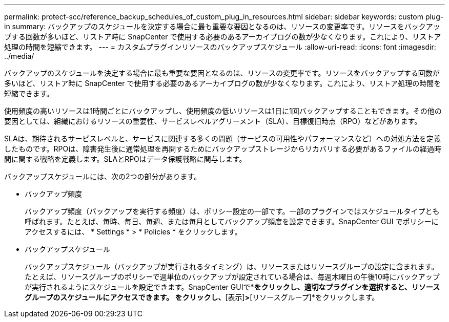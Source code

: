 ---
permalink: protect-scc/reference_backup_schedules_of_custom_plug_in_resources.html 
sidebar: sidebar 
keywords: custom plug-in 
summary: バックアップのスケジュールを決定する場合に最も重要な要因となるのは、リソースの変更率です。リソースをバックアップする回数が多いほど、リストア時に SnapCenter で使用する必要のあるアーカイブログの数が少なくなります。これにより、リストア処理の時間を短縮できます。 
---
= カスタムプラグインリソースのバックアップスケジュール
:allow-uri-read: 
:icons: font
:imagesdir: ../media/


[role="lead"]
バックアップのスケジュールを決定する場合に最も重要な要因となるのは、リソースの変更率です。リソースをバックアップする回数が多いほど、リストア時に SnapCenter で使用する必要のあるアーカイブログの数が少なくなります。これにより、リストア処理の時間を短縮できます。

使用頻度の高いリソースは1時間ごとにバックアップし、使用頻度の低いリソースは1日に1回バックアップすることもできます。その他の要因としては、組織におけるリソースの重要性、サービスレベルアグリーメント（SLA）、目標復旧時点（RPO）などがあります。

SLAは、期待されるサービスレベルと、サービスに関連する多くの問題（サービスの可用性やパフォーマンスなど）への対処方法を定義したものです。RPOは、障害発生後に通常処理を再開するためにバックアップストレージからリカバリする必要があるファイルの経過時間に関する戦略を定義します。SLAとRPOはデータ保護戦略に関与します。

バックアップスケジュールには、次の2つの部分があります。

* バックアップ頻度
+
バックアップ頻度（バックアップを実行する頻度）は、ポリシー設定の一部です。一部のプラグインではスケジュールタイプとも呼ばれます。たとえば、毎時、毎日、毎週、または毎月としてバックアップ頻度を設定できます。SnapCenter GUI でポリシーにアクセスするには、 * Settings * > * Policies * をクリックします。

* バックアップスケジュール
+
バックアップスケジュール（バックアップが実行されるタイミング）は、リソースまたはリソースグループの設定に含まれます。たとえば、リソースグループのポリシーで週単位のバックアップが設定されている場合は、毎週木曜日の午後10時にバックアップが実行されるようにスケジュールを設定できます。SnapCenter GUIで*[リソース]*をクリックし、適切なプラグインを選択すると、リソースグループのスケジュールにアクセスできます。 をクリックし、*[表示]*>*[リソースグループ]*をクリックします。


